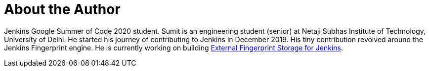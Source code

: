 = About the Author
:page-layout: author
:page-author_name: Sumit Sarin
:page-github: stellargo
:page-authoravatar: ../../images/images/avatars/stellargo.jpeg
:page-linkedin: sumit-sarin

Jenkins Google Summer of Code 2020 student. 
Sumit is an engineering student (senior) at Netaji Subhas Institute of Technology, University of Delhi. 
He started his journey of contributing to Jenkins in December 2019. 
His tiny contribution revolved around the Jenkins Fingerprint engine. 
He is currently working on building link:/projects/gsoc/2020/projects/external-fingerprint-storage[External Fingerprint Storage for Jenkins].